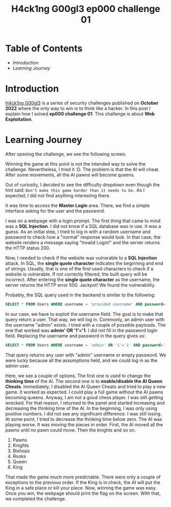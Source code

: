 #+title: H4ck1ng G00gl3 ep000 challenge 01
#+hugo_publishdate: 2022-10-18
#+options: tags:nil

* Table of Contents                                               :TOC_5_org:
- [[Introduction][Introduction]]
- [[Learning Journey][Learning Journey]]

* Introduction

[[https://h4ck1ng.google/][H4ck1ng G00gl3]] is a series of security challenges published on *October 2022* where the only way to win is to think like a hacker. In this post I explain how I solved *ep000 challenge 01*.
This challenge is about *Web Exploitation*.

* Learning Journey

#+attr_html: :class centered-image
[[/images/h4ck1ng00gl3/ep000ch01/intro.png]]

After opening the challenge, we see the following screen.

#+attr_html: :width 900px
#+attr_html: :class centered-image
[[/images/h4ck1ng00gl3/ep000ch01/chess-main-page.png]]

Winning the game at this point is not the intended way to solve the challenge. Nevertheless, I tried it :D. The problem is that the AI will cheat. After some movements, all the AI pawns will become queens.

#+attr_html: :class centered-image
[[/images/h4ck1ng00gl3/ep000ch01/cheat.png]]

Out of curiosity, I decided to see the difficulty dropdown even though the hint said: =Don't make this game harder than it needs to be.= As I expected, I did not find anything interesting there.

#+attr_html: :class centered-image
[[/images/h4ck1ng00gl3/ep000ch01/difficulty.png]]


It was time to access the *Master Login* area. There, we find a simple interface asking for the user and the password.

#+attr_html: :class centered-image
[[/images/h4ck1ng00gl3/ep000ch01/admin-login.png]]

I was on a webpage with a login prompt. The first thing that came to mind was a *SQL Injection*. I did not know if a SQL database was in use. It was a guess. As an initial step, I tried to log in with a random username and password to check how a "normal" response would look. In that case, the website renders a message saying "Invalid Login!" and the server returns the HTTP status 200.

#+attr_html: :class centered-image
[[/images/h4ck1ng00gl3/ep000ch01/login-response.png]]

Now, I needed to check if the website was vulnerable to a *SQL Injection* attack. In SQL, the *single quote character* indicates the beginning and end of strings. Usually, that is one of the first used characters to check if a website is vulnerable. If not correctly filtered, the built query will be incorrect. After entering the *single quote character* as the username, the server returns the HTTP error 500. Jackpot! We found the vulnerability.

Probably, the SQL query used in the backend is similar to the following:

#+begin_src sql
SELECT * FROM Users WHERE username = 'provided username' AND password='provided password';
#+end_src

In our case, we have to exploit the username field. The goal is to make that query return a user. That way, we will log in. Commonly, an admin user with the username "admin" exists. I tried with a couple of possible payloads. The one that worked was *admin' OR '1'='1*. I did not fill in the password login field. Replacing the username and password in the query gives us:

#+begin_src sql
SELECT * FROM Users WHERE username = 'admin' OR '1'='1' AND password='';
#+end_src

That query returns any user with "admin" username or empty password. We were lucky because all the assumptions held, and we could log in as the admin user.

#+attr_html: :class centered-image
[[/images/h4ck1ng00gl3/ep000ch01/admin-panel.png]]

Here, we see a couple of options. The first one is used to change the *thinking time* of the AI. The second one is to *enable/disable the AI Queen Cheats*. Immediately, I disabled the AI Queen Cheats and tried to play a new game. It worked as expected. I could play a full game without the AI pawns becoming queens. Anyway, I am not a good chess player. I was still getting wrecked. For that reason, I returned to the panel and started increasing and decreasing the thinking time of the AI. In the beginning, I was only using positive numbers. I did not see any significant difference. I was still losing. At some point, I tried to decrease the thinking time below zero. The AI was playing worse. It was moving the pieces in order. First, the AI moved all the pawns until no pawn could move. Then the knights and so on.

1. Pawns
2. Knights
3. Bishops
4. Rooks
5. Queen
6. King

That made the game much more predictable. There were only a couple of exceptions to the previous order. If the King is in check, the AI will put the King in a safe place or kill your piece. Now, winning the game was easy. Once you win, the webpage should print the flag on the screen. With that, we completed the challenge.

#+attr_html: :class centered-image
[[/images/h4ck1ng00gl3/ep000ch01/intro.png]]
